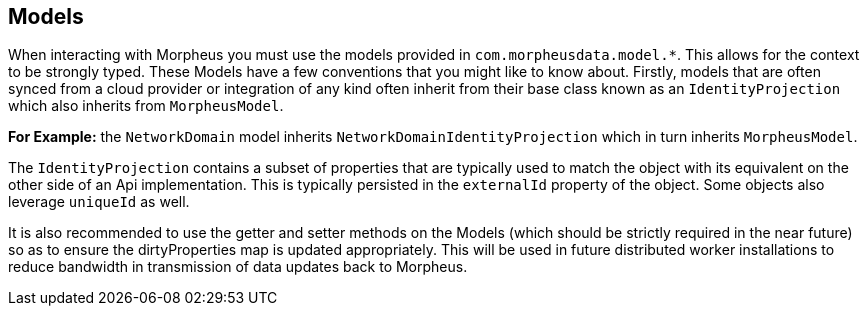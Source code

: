 == Models

When interacting with Morpheus you must use the models provided in `com.morpheusdata.model.*`. This allows for the context to be strongly typed. These Models have a few conventions that you might like to know about. Firstly, models that are often synced from a cloud provider or integration of any kind often inherit from their base class known as an `IdentityProjection` which also inherits from `MorpheusModel`.

**For Example:** the `NetworkDomain` model inherits `NetworkDomainIdentityProjection` which in turn inherits `MorpheusModel`.

The `IdentityProjection` contains a subset of properties that are typically used to match the object with its equivalent on the other side of an Api implementation. This is typically persisted in the `externalId` property of the object. Some objects also leverage `uniqueId` as well.

It is also recommended to use the getter and setter methods on the Models (which should be strictly required in the near future) so as to ensure the dirtyProperties map is updated appropriately. This will be used in future distributed worker installations to reduce bandwidth in transmission of data updates back to Morpheus.
